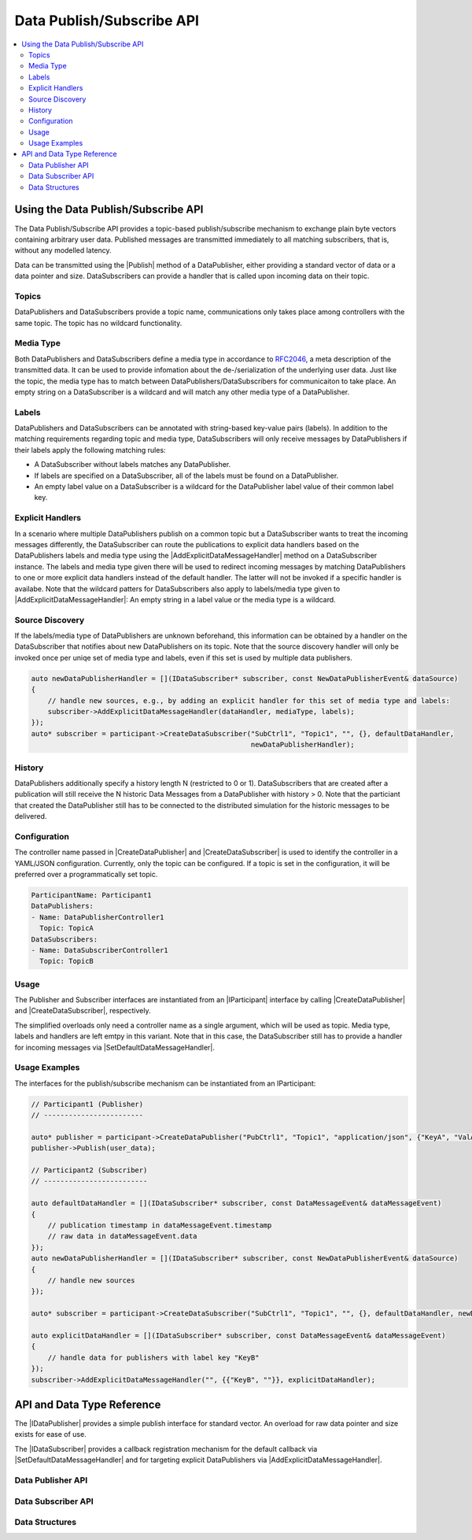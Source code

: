 ==========================
Data Publish/Subscribe API
==========================

.. Macros for docs use
.. |IParticipant| replace:: :cpp:class:`IParticipant<SilKit::IParticipant>`
.. |CreateDataPublisher| replace:: :cpp:func:`CreateDataPublisher()<SilKit::IParticipant::CreateDataPublisher()>`
.. |CreateDataSubscriber| replace:: :cpp:func:`CreateDataSubscriber()<SilKit::IParticipant::CreateDataSubscriber()>`
.. |Publish| replace:: :cpp:func:`Publish()<SilKit::Services::PubSub::IDataPublisher::Publish()>`
.. |SetDefaultDataMessageHandler| replace:: :cpp:func:`SetDefaultDataMessageHandler()<SilKit::Services::PubSub::IDataSubscriber::SetDefaultDataMessageHandler()>`
.. |AddExplicitDataMessageHandler| replace:: :cpp:func:`AddExplicitDataMessageHandler()<SilKit::Services::PubSub::IDataSubscriber::AddExplicitDataMessageHandler()>`
.. |IDataPublisher| replace:: :cpp:class:`IDataPublisher<SilKit::Services::PubSub::IDataPublisher>`
.. |IDataSubscriber| replace:: :cpp:class:`IDataPublisher<SilKit::Services::PubSub::IDataSubscriber>`
.. contents::
   :local:
   :depth: 3

Using the Data Publish/Subscribe API
------------------------------------

The Data Publish/Subscribe API provides a topic-based publish/subscribe mechanism to exchange plain byte vectors containing
arbitrary user data. Published messages are transmitted immediately to all matching subscribers, that is, without 
any modelled latency.

Data can be transmitted using the |Publish| method of a DataPublisher, either providing a standard vector of data or a
data pointer and size. DataSubscribers can provide a handler that is called upon incoming data on their topic.

Topics
~~~~~~

DataPublishers and DataSubscribers provide a topic name, communications only takes place among controllers with the 
same topic. The topic has no wildcard functionality.

Media Type
~~~~~~~~~~

Both DataPublishers and DataSubscribers define a media type in accordance to 
`RFC2046 <https://datatracker.ietf.org/doc/html/rfc2046>`_, a meta description of the transmitted data. It can be used
to provide infomation about the de-/serialization of the underlying user data. Just like the topic, the media type has
to match between DataPublishers/DataSubscribers for communicaiton to take place. An empty string on a DataSubscriber
is a wildcard and will match any other media type of a DataPublisher.

Labels
~~~~~~

DataPublishers and DataSubscribers can be annotated with string-based key-value pairs (labels). In addition to the
matching requirements regarding topic and media type, DataSubscribers will only receive messages by DataPublishers if
their labels apply the following matching rules:

* A DataSubscriber without labels matches any DataPublisher.
* If labels are specified on a DataSubscriber, all of the labels must be found on a DataPublisher.
* An empty label value on a DataSubscriber is a wildcard for the DataPublisher label value of their common label key.

Explicit Handlers
~~~~~~~~~~~~~~~~~

In a scenario where multiple DataPublishers publish on a common topic but a DataSubscriber wants to treat the incoming
messages differently, the DataSubscriber can route the publications to explicit data handlers based on the
DataPublishers labels and media type using the |AddExplicitDataMessageHandler| method on a DataSubscriber instance. The
labels and media type given there will be used to redirect incoming messages by matching DataPublishers to one or more
explicit data handlers instead of the default handler. The latter will not be invoked if a specific handler is
availabe. Note that the wildcard patters for DataSubscribers also apply to labels/media type given to
|AddExplicitDataMessageHandler|: An empty string in a label value or the media type is a wildcard.

Source Discovery
~~~~~~~~~~~~~~~~

If the labels/media type of DataPublishers are unknown beforehand, this information can be obtained by a  
handler on the DataSubscriber that notifies about new DataPublishers on its topic. Note that the source discovery
handler will only be invoked once per uniqe set of media type and labels, even if this set is used by multiple data 
publishers.

.. code-block:: cpp

    auto newDataPublisherHandler = [](IDataSubscriber* subscriber, const NewDataPublisherEvent& dataSource)
    {
        // handle new sources, e.g., by adding an explicit handler for this set of media type and labels:
        subscriber->AddExplicitDataMessageHandler(dataHandler, mediaType, labels);
    });
    auto* subscriber = participant->CreateDataSubscriber("SubCtrl1", "Topic1", "", {}, defaultDataHandler, 
                                                         newDataPublisherHandler);

History
~~~~~~~

DataPublishers additionally specify a history length N (restricted to 0 or 1). DataSubscribers that are created after a 
publication will still receive the N historic Data Messages from a DataPublisher with history > 0. Note that the
particiant that created the DataPublisher still has to be connected to the distributed simulation for the historic 
messages to be delivered.

Configuration
~~~~~~~~~~~~~

The controller name passed in |CreateDataPublisher| and |CreateDataSubscriber| is used to identify the controller in 
a YAML/JSON configuration. Currently, only the topic can be configured. If a topic is set in the configuration, it will
be preferred over a programmatically set topic.

.. code-block:: yaml

    ParticipantName: Participant1
    DataPublishers:
    - Name: DataPublisherController1
      Topic: TopicA
    DataSubscribers:
    - Name: DataSubscriberController1
      Topic: TopicB

Usage
~~~~~

The Publisher and Subscriber interfaces are instantiated from an |IParticipant| interface by calling 
|CreateDataPublisher| and |CreateDataSubscriber|, respectively. 

The simplified overloads only need a controller name as a single argument, which will be used as topic. Media type, 
labels and handlers are left emtpy in this variant. Note that in this case, the DataSubscriber still has to provide a 
handler for incoming messages via |SetDefaultDataMessageHandler|.

Usage Examples
~~~~~~~~~~~~~~

The interfaces for the publish/subscribe mechanism can be instantiated from an IParticipant:

.. code-block:: cpp

    // Participant1 (Publisher)
    // ------------------------

    auto* publisher = participant->CreateDataPublisher("PubCtrl1", "Topic1", "application/json", {"KeyA", "ValA"}, 1);
    publisher->Publish(user_data);

    // Participant2 (Subscriber)
    // -------------------------

    auto defaultDataHandler = [](IDataSubscriber* subscriber, const DataMessageEvent& dataMessageEvent) 
    {
        // publication timestamp in dataMessageEvent.timestamp
        // raw data in dataMessageEvent.data
    });
    auto newDataPublisherHandler = [](IDataSubscriber* subscriber, const NewDataPublisherEvent& dataSource)
    {
        // handle new sources
    });

    auto* subscriber = participant->CreateDataSubscriber("SubCtrl1", "Topic1", "", {}, defaultDataHandler, newDataPublisherHandler);

    auto explicitDataHandler = [](IDataSubscriber* subscriber, const DataMessageEvent& dataMessageEvent) 
    {
        // handle data for publishers with label key "KeyB"
    });
    subscriber->AddExplicitDataMessageHandler("", {{"KeyB", ""}}, explicitDataHandler);


API and Data Type Reference
---------------------------

The |IDataPublisher| provides a simple publish interface for standard vector. An overload for raw data 
pointer and size exists for ease of use.

The |IDataSubscriber| provides a callback registration mechanism for the default callback via 
|SetDefaultDataMessageHandler| and for targeting explicit DataPublishers via |AddExplicitDataMessageHandler|.

Data Publisher API
~~~~~~~~~~~~~~~~~~

.. doxygenclass:: SilKit::Services::PubSub::IDataPublisher
   :members:

Data Subscriber API
~~~~~~~~~~~~~~~~~~~

.. doxygenclass:: SilKit::Services::PubSub::IDataSubscriber
   :members:

Data Structures
~~~~~~~~~~~~~~~

.. doxygenstruct:: SilKit::Services::PubSub::DataMessageEvent
   :members:
.. doxygenstruct:: SilKit::Services::PubSub::NewDataPublisherEvent
   :members:
       